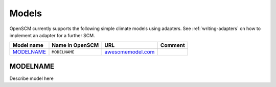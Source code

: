 Models
------

OpenSCM currently supports the following simple climate models using
adapters. See :ref:`writing-adapters` on how to implement an adapter
for a further SCM.

+--------------+-----------------+---------------------------------------------------+---------+
| Model name   | Name in OpenSCM | URL                                               | Comment |
+==============+=================+===================================================+=========+
+ `MODELNAME`_ | ``MODELNAME``   | `awesomemodel.com <http://www.awesomemodel.com>`_ |         |
+--------------+-----------------+---------------------------------------------------+---------+

MODELNAME
*********

Describe model here
